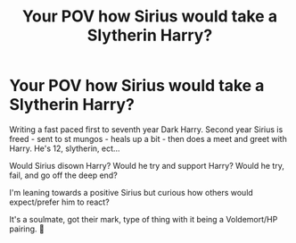 #+TITLE: Your POV how Sirius would take a Slytherin Harry?

* Your POV how Sirius would take a Slytherin Harry?
:PROPERTIES:
:Author: Mercyisforfools
:Score: 2
:DateUnix: 1599788371.0
:DateShort: 2020-Sep-11
:END:
Writing a fast paced first to seventh year Dark Harry. Second year Sirius is freed - sent to st mungos - heals up a bit - then does a meet and greet with Harry. He's 12, slytherin, ect...

Would Sirius disown Harry? Would he try and support Harry? Would he try, fail, and go off the deep end?

I'm leaning towards a positive Sirius but curious how others would expect/prefer him to react?

It's a soulmate, got their mark, type of thing with it being a Voldemort/HP pairing. 🌈

